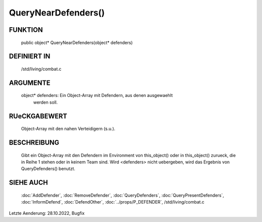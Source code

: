 QueryNearDefenders()
====================

FUNKTION
--------

  public object* QueryNearDefenders(object* defenders)

DEFINIERT IN
------------

  /std/living/combat.c

ARGUMENTE
---------

  object* defenders: Ein Object-Array mit Defendern, aus denen ausgewaehlt 
                     werden soll.

RUeCKGABEWERT
-------------

  Object-Array mit den nahen Verteidigern (s.u.).

BESCHREIBUNG
------------

  Gibt ein Object-Array mit den Defendern im Environment von this_object()
  oder in this_object() zurueck, die in Reihe 1 stehen oder in keinem Team
  sind.
  Wird <defenders> nicht uebergeben, wird das Ergebnis von QueryDefenders()
  benutzt.
  
SIEHE AUCH
----------

  :doc:`AddDefender`, :doc:`RemoveDefender`, :doc:`QueryDefenders`, 
  :doc:`QueryPresentDefenders`,
  :doc:`InformDefend`, :doc:`DefendOther`,
  :doc:`../props/P_DEFENDER`, /std/living/combat.c

Letzte Aenderung: 28.10.2022, Bugfix